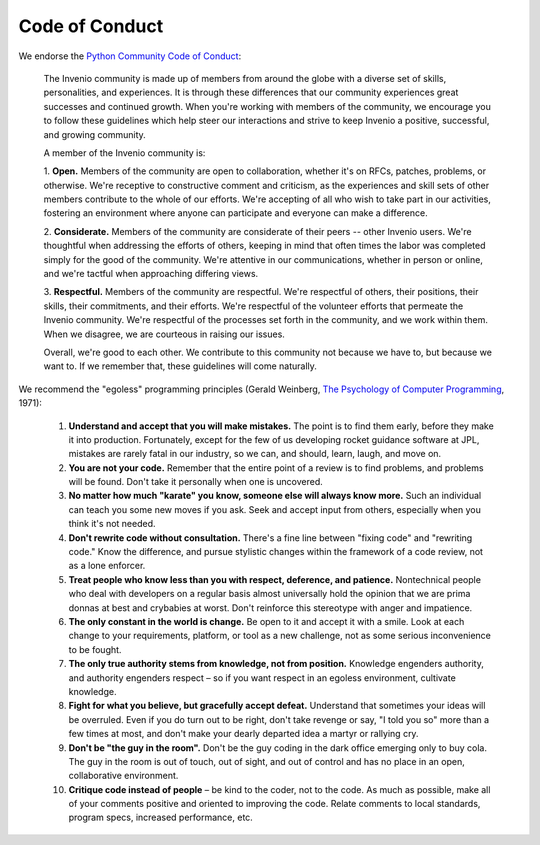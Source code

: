 ..
    This file is part of Invenio.
    Copyright (C) 2015-2018 CERN.

    Invenio is free software; you can redistribute it and/or modify it
    under the terms of the MIT License; see LICENSE file for more details.

.. _code-of-conduct:

Code of Conduct
===============

We endorse the `Python Community Code of Conduct
<https://www.python.org/psf/codeofconduct/>`_:

   The Invenio community is made up of members from around the globe
   with a diverse set of skills, personalities, and experiences.  It is
   through these differences that our community experiences great
   successes and continued growth.  When you're working with members of
   the community, we encourage you to follow these guidelines which
   help steer our interactions and strive to keep Invenio a positive,
   successful, and growing community.

   A member of the Invenio community is:

   1. **Open.** Members of the community are open to collaboration,
   whether it's on RFCs, patches, problems, or otherwise.  We're
   receptive to constructive comment and criticism, as the experiences
   and skill sets of other members contribute to the whole of our
   efforts.  We're accepting of all who wish to take part in our
   activities, fostering an environment where anyone can participate
   and everyone can make a difference.

   2. **Considerate.** Members of the community are considerate of
   their peers -- other Invenio users.  We're thoughtful when
   addressing the efforts of others, keeping in mind that often times
   the labor was completed simply for the good of the community.
   We're attentive in our communications, whether in person or online,
   and we're tactful when approaching differing views.

   3. **Respectful.** Members of the community are respectful.  We're
   respectful of others, their positions, their skills, their
   commitments, and their efforts.  We're respectful of the volunteer
   efforts that permeate the Invenio community.  We're respectful of
   the processes set forth in the community, and we work within them.
   When we disagree, we are courteous in raising our issues.

   Overall, we're good to each other.  We contribute to this community
   not because we have to, but because we want to.  If we remember
   that, these guidelines will come naturally.

We recommend the "egoless" programming principles (Gerald Weinberg,
`The Psychology of Computer Programming
<http://en.wikipedia.org/wiki/Special:BookSources/0-932633-42-0>`_,
1971):

   1. **Understand and accept that you will make mistakes.** The point
      is to find them early, before they make it into production.
      Fortunately, except for the few of us developing rocket guidance
      software at JPL, mistakes are rarely fatal in our industry, so
      we can, and should, learn, laugh, and move on.

   2. **You are not your code.** Remember that the entire point of a
      review is to find problems, and problems will be found.  Don't
      take it personally when one is uncovered.

   3. **No matter how much "karate" you know, someone else will always
      know more.** Such an individual can teach you some new moves if
      you ask.  Seek and accept input from others, especially when you
      think it's not needed.

   4. **Don't rewrite code without consultation.** There's a fine line
      between "fixing code" and "rewriting code."  Know the difference,
      and pursue stylistic changes within the framework of a code
      review, not as a lone enforcer.

   5. **Treat people who know less than you with respect, deference,
      and patience.** Nontechnical people who deal with developers on
      a regular basis almost universally hold the opinion that we are
      prima donnas at best and crybabies at worst.  Don't reinforce
      this stereotype with anger and impatience.

   6. **The only constant in the world is change.** Be open to it and
      accept it with a smile.  Look at each change to your
      requirements, platform, or tool as a new challenge, not as some
      serious inconvenience to be fought.

   7. **The only true authority stems from knowledge, not from
      position.** Knowledge engenders authority, and authority
      engenders respect – so if you want respect in an egoless
      environment, cultivate knowledge.

   8. **Fight for what you believe, but gracefully accept defeat.**
      Understand that sometimes your ideas will be overruled.  Even if
      you do turn out to be right, don't take revenge or say, "I told
      you so" more than a few times at most, and don't make your
      dearly departed idea a martyr or rallying cry.

   9. **Don't be "the guy in the room".** Don't be the guy coding in
      the dark office emerging only to buy cola.  The guy in the room
      is out of touch, out of sight, and out of control and has no
      place in an open, collaborative environment.

   10. **Critique code instead of people** – be kind to the coder, not
       to the code.  As much as possible, make all of your comments
       positive and oriented to improving the code.  Relate comments
       to local standards, program specs, increased performance, etc.
